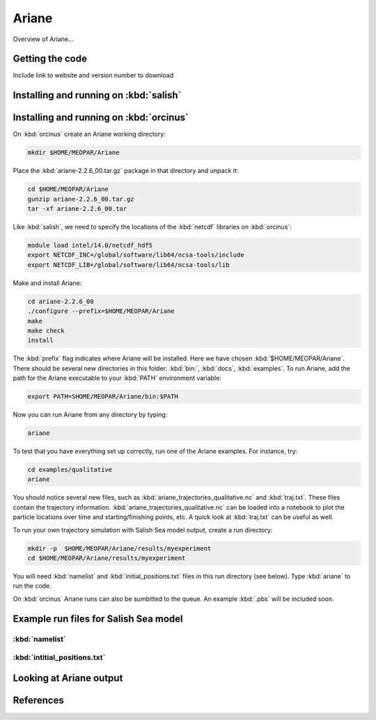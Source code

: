 .. _Ariane:

Ariane
======================================================================================================
Overview of Ariane...

Getting the code
--------------------------------------
Include link to website and version number to download

Installing and running on :kbd:`salish`
------------------------------------------


Installing and running on :kbd:`orcinus` 
------------------------------------------
On :kbd:`orcinus` create an Ariane working directory:

.. code-block:: bash

	mkdir $HOME/MEOPAR/Ariane

Place the :kbd:`ariane-2.2.6_00.tar.gz` package in that directory and unpack it:

.. code-block:: bash

	cd $HOME/MEOPAR/Ariane
	gunzip ariane-2.2.6_00.tar.gz
	tar -xf ariane-2.2.6_00.tar
	
Like :kbd:`salish`, we need to specify the locations of the :kbd:`netcdf` libraries on :kbd:`orcinus`:

.. code-block:: bash

	module load intel/14.0/netcdf_hdf5
        export NETCDF_INC=/global/software/lib64/ncsa-tools/include
        export NETCDF_LIB=/global/software/lib64/ncsa-tools/lib

Make and install Ariane:

.. code-block:: bash

	cd ariane-2.2.6_00
	./configure --prefix=$HOME/MEOPAR/Ariane
	make
	make check
	install

The :kbd:`prefix` flag indicates where Ariane will be installed.
Here we have chosen :kbd:`$HOME/MEOPAR/Ariane`.
There should be several new directories in this folder: :kbd:`bin:`, :kbd:`docs`, :kbd:`examples`.
To run Ariane, add the path for the Ariane executable to your :kbd:`PATH` environment variable:

.. code-block:: bash

	export PATH=SHOME/MEOPAR/Ariane/bin:$PATH

Now you can run Ariane from any directory by typing:

.. code-block:: bash

	ariane

To test that you have everything set up correctly, run one of the Ariane examples. 
For instance, try:

.. code-block:: bash

       cd examples/qualitative
       ariane

You should notice several new files, such as :kbd:`ariane_trajectories_qualitative.nc` and :kbd:`traj.txt`.
These files contain the trajectory information.
:kbd:`ariane_trajectories_qualitative.nc` can be loaded into a notebook to plot the particle locations over time and starting/finishing points, etc. 
A quick look at :kbd:`traj.txt` can be useful as well.

To run your own trajectory simulation with Salish Sea model output, create a run directory:

.. code-block:: bash

	mkdir -p  $HOME/MEOPAR/Ariane/results/myexperiment
	cd $HOME/MEOPAR/Ariane/results/myexperiment
	
You will need :kbd:`namelist` and :kbd:`initial_positions.txt` files in this run directory (see below). 
Type :kbd:`ariane` to  run the code. 

On :kbd:`orcinus` Ariane runs can also be sumbitted to the queue.
An example :kbd:`.pbs` will be included soon. 


Example run files for Salish Sea model
------------------------------------------------------------------------------

:kbd:`namelist`
^^^^^^^^^^^^^^^

:kbd:`intitial_positions.txt`
^^^^^^^^^^^^^^^^^^^^^^^^^^^^^

Looking at Ariane output
------------------------

References
-------------------------------



